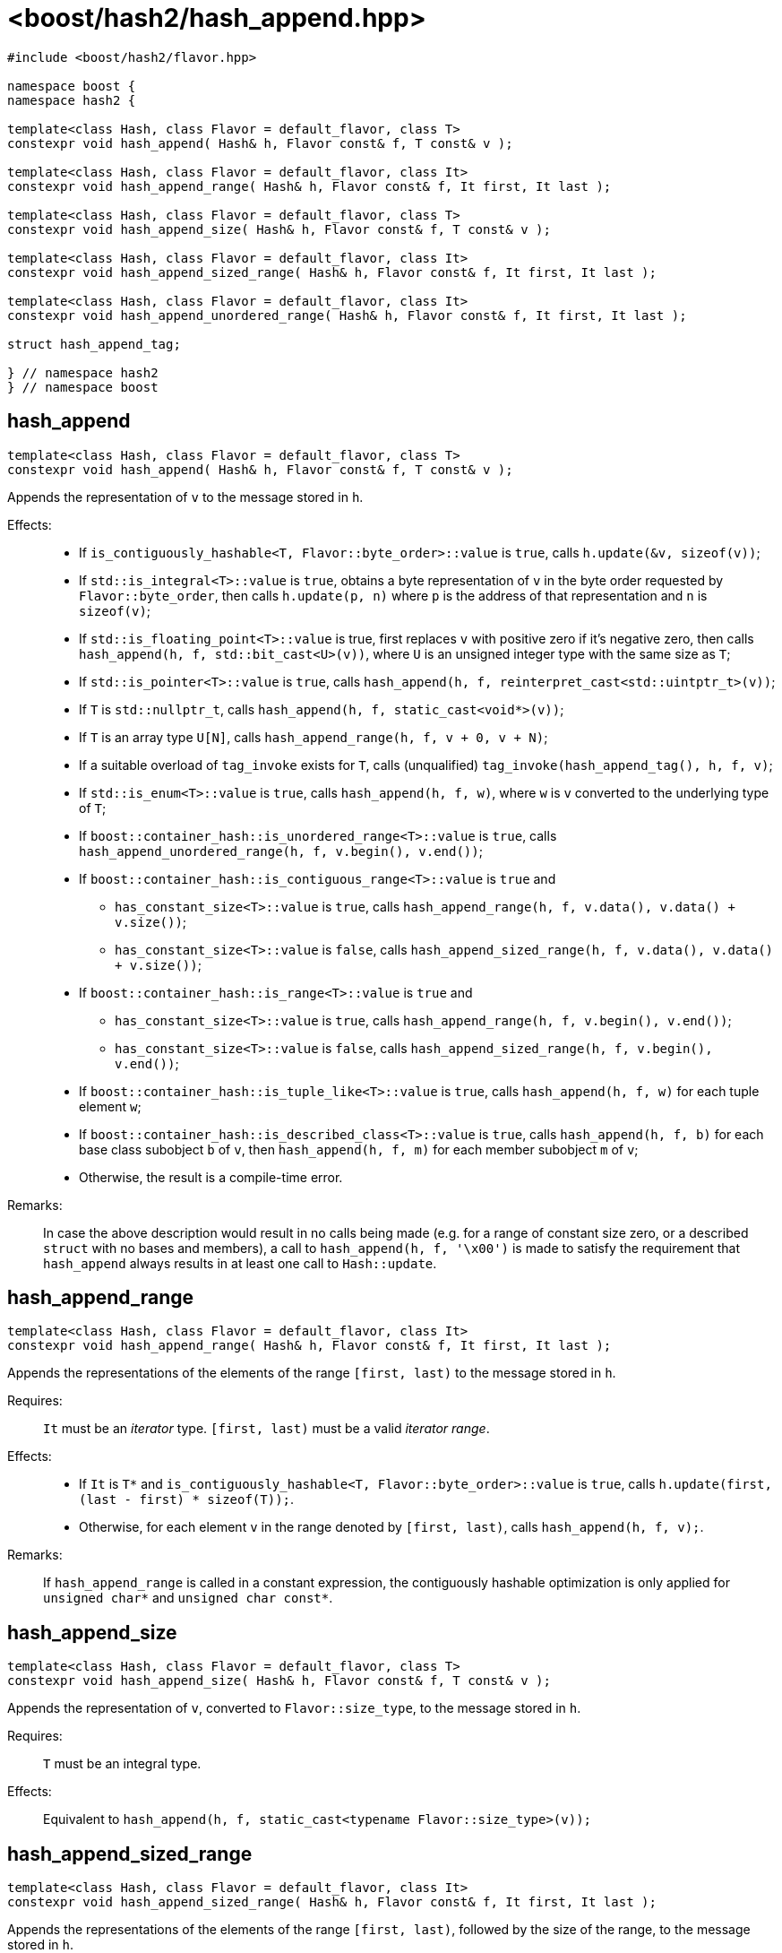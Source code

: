 ////
Copyright 2024 Peter Dimov
Distributed under the Boost Software License, Version 1.0.
https://www.boost.org/LICENSE_1_0.txt
////

[#ref_hash_append]
# <boost/hash2/hash_append.hpp>
:idprefix: ref_hash_append_

```
#include <boost/hash2/flavor.hpp>

namespace boost {
namespace hash2 {

template<class Hash, class Flavor = default_flavor, class T>
constexpr void hash_append( Hash& h, Flavor const& f, T const& v );

template<class Hash, class Flavor = default_flavor, class It>
constexpr void hash_append_range( Hash& h, Flavor const& f, It first, It last );

template<class Hash, class Flavor = default_flavor, class T>
constexpr void hash_append_size( Hash& h, Flavor const& f, T const& v );

template<class Hash, class Flavor = default_flavor, class It>
constexpr void hash_append_sized_range( Hash& h, Flavor const& f, It first, It last );

template<class Hash, class Flavor = default_flavor, class It>
constexpr void hash_append_unordered_range( Hash& h, Flavor const& f, It first, It last );

struct hash_append_tag;

} // namespace hash2
} // namespace boost
```

## hash_append

```
template<class Hash, class Flavor = default_flavor, class T>
constexpr void hash_append( Hash& h, Flavor const& f, T const& v );
```

Appends the representation of `v` to the message stored in `h`.

Effects: ::
* If `is_contiguously_hashable<T, Flavor::byte_order>::value` is `true`, calls `h.update(&v, sizeof(v))`;
* If `std::is_integral<T>::value` is `true`, obtains a byte representation of `v` in the byte order requested by `Flavor::byte_order`, then calls `h.update(p, n)` where `p` is the address of that representation and `n` is `sizeof(v)`;
* If `std::is_floating_point<T>::value` is true, first replaces `v` with positive zero if it's negative zero, then calls `hash_append(h, f, std::bit_cast<U>(v))`, where `U` is an unsigned integer type with the same size as `T`;
* If `std::is_pointer<T>::value` is `true`, calls `hash_append(h, f, reinterpret_cast<std::uintptr_t>(v))`;
* If `T` is `std::nullptr_t`, calls `hash_append(h, f, static_cast<void*>(v))`;
* If `T` is an array type `U[N]`, calls `hash_append_range(h, f, v + 0, v + N)`;
* If a suitable overload of `tag_invoke` exists for `T`, calls (unqualified) `tag_invoke(hash_append_tag(), h, f, v)`;
* If `std::is_enum<T>::value` is `true`, calls `hash_append(h, f, w)`, where `w` is `v` converted to the underlying type of `T`;
* If `boost::container_hash::is_unordered_range<T>::value` is `true`, calls `hash_append_unordered_range(h, f, v.begin(), v.end())`;
* If `boost::container_hash::is_contiguous_range<T>::value` is `true` and
  - `has_constant_size<T>::value` is `true`, calls `hash_append_range(h, f, v.data(), v.data() + v.size())`;
  - `has_constant_size<T>::value` is `false`, calls `hash_append_sized_range(h, f, v.data(), v.data() + v.size())`;
* If `boost::container_hash::is_range<T>::value` is `true` and
  - `has_constant_size<T>::value` is `true`, calls `hash_append_range(h, f, v.begin(), v.end())`;
  - `has_constant_size<T>::value` is `false`, calls `hash_append_sized_range(h, f, v.begin(), v.end())`;
* If `boost::container_hash::is_tuple_like<T>::value` is `true`, calls `hash_append(h, f, w)` for each tuple element `w`;
* If `boost::container_hash::is_described_class<T>::value` is `true`, calls `hash_append(h, f, b)` for each base class subobject `b` of `v`, then `hash_append(h, f, m)` for each member subobject `m` of `v`;
* Otherwise, the result is a compile-time error.

Remarks: ::
  In case the above description would result in no calls being made (e.g. for a range of constant size zero, or a described `struct` with no bases and members),
  a call to `hash_append(h, f, '\x00')` is made to satisfy the requirement that `hash_append` always results in at least one call to `Hash::update`.

## hash_append_range

```
template<class Hash, class Flavor = default_flavor, class It>
constexpr void hash_append_range( Hash& h, Flavor const& f, It first, It last );
```

Appends the representations of the elements of the range `[first, last)` to the message stored in `h`.

Requires: ::
  `It` must be an _iterator_ type. `[first, last)` must be a valid _iterator range_.

Effects: ::
  * If `It` is `T*` and `is_contiguously_hashable<T, Flavor::byte_order>::value` is `true`, calls `h.update(first, (last - first) * sizeof(T));`.
  * Otherwise, for each element `v` in the range denoted by `[first, last)`, calls `hash_append(h, f, v);`.

Remarks: ::
  If `hash_append_range` is called in a constant expression, the contiguously hashable optimization is only applied for `unsigned char*` and `unsigned char const*`.

## hash_append_size

```
template<class Hash, class Flavor = default_flavor, class T>
constexpr void hash_append_size( Hash& h, Flavor const& f, T const& v );
```

Appends the representation of `v`, converted to `Flavor::size_type`, to the message stored in `h`.

Requires: ::
  `T` must be an integral type.

Effects: ::
  Equivalent to `hash_append(h, f, static_cast<typename Flavor::size_type>(v));`

## hash_append_sized_range

```
template<class Hash, class Flavor = default_flavor, class It>
constexpr void hash_append_sized_range( Hash& h, Flavor const& f, It first, It last );
```

Appends the representations of the elements of the range `[first, last)`, followed by the size of the range, to the message stored in `h`.

Requires: ::
  `It` must be an _iterator_ type. `[first, last)` must be a valid _iterator range_.

Effects: ::
  Equivalent to `hash_append_range(h, f, first, last); hash_append(h, f, m);`, where `m` is `std::distance(first, last)`.

## hash_append_unordered_range

```
template<class Hash, class Flavor = default_flavor, class It>
constexpr void hash_append_unordered_range( Hash& h, Flavor const& f, It first, It last );
```

Constructs a value from the representations of the elements of the range `[first, last)`, in a way such that their order doesn't affect the result, then appends that value, followed by the size of the range, to the message stored in `h`.

Requires: ::
  `It` must be an _iterator_ type. `[first, last)` must be a valid _iterator range_.

Effects: ::
+
For each element `v` in the range denoted by `[first, last)`, obtains a hash value `r` by doing
+
```
Hash h2(h);
hash_append(h2, f, v);
auto r = h2.result();
```
+
and then combines the so obtained `r` values in a way that is not sensitive to their order, producing a combined value `q`. Calls `hash_append(h, f, q)`, followed by `hash_append(h, f, m)`, where `m` is `std::distance(first, last)`.

## hash_append_tag

```
struct hash_append_tag
{
};
```

`hash_append_tag` is a tag type used as the first argument of a `tag_invoke` overload to identify the `hash_append` operation.

